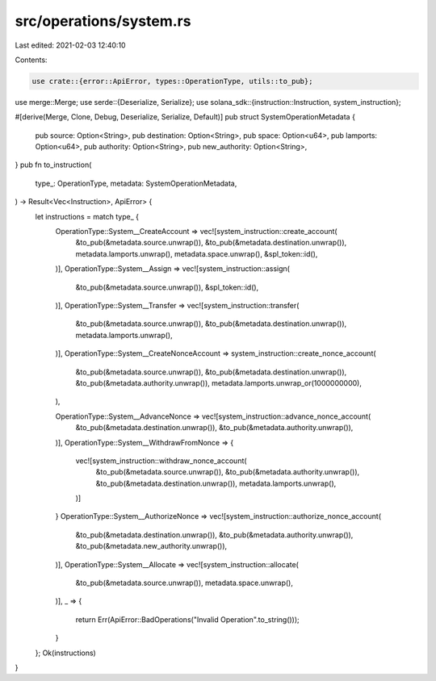 src/operations/system.rs
========================

Last edited: 2021-02-03 12:40:10

Contents:

.. code-block:: rs

    use crate::{error::ApiError, types::OperationType, utils::to_pub};
use merge::Merge;
use serde::{Deserialize, Serialize};
use solana_sdk::{instruction::Instruction, system_instruction};

#[derive(Merge, Clone, Debug, Deserialize, Serialize, Default)]
pub struct SystemOperationMetadata {
    pub source: Option<String>,
    pub destination: Option<String>,
    pub space: Option<u64>,
    pub lamports: Option<u64>,
    pub authority: Option<String>,
    pub new_authority: Option<String>,
}
pub fn to_instruction(
    type_: OperationType,
    metadata: SystemOperationMetadata,
) -> Result<Vec<Instruction>, ApiError> {
    let instructions = match type_ {
        OperationType::System__CreateAccount => vec![system_instruction::create_account(
            &to_pub(&metadata.source.unwrap()),
            &to_pub(&metadata.destination.unwrap()),
            metadata.lamports.unwrap(),
            metadata.space.unwrap(),
            &spl_token::id(),
        )],
        OperationType::System__Assign => vec![system_instruction::assign(
            &to_pub(&metadata.source.unwrap()),
            &spl_token::id(),
        )],
        OperationType::System__Transfer => vec![system_instruction::transfer(
            &to_pub(&metadata.source.unwrap()),
            &to_pub(&metadata.destination.unwrap()),
            metadata.lamports.unwrap(),
        )],
        OperationType::System__CreateNonceAccount => system_instruction::create_nonce_account(
            &to_pub(&metadata.source.unwrap()),
            &to_pub(&metadata.destination.unwrap()),
            &to_pub(&metadata.authority.unwrap()),
            metadata.lamports.unwrap_or(1000000000),
        ),

        OperationType::System__AdvanceNonce => vec![system_instruction::advance_nonce_account(
            &to_pub(&metadata.destination.unwrap()),
            &to_pub(&metadata.authority.unwrap()),
        )],
        OperationType::System__WithdrawFromNonce => {
            vec![system_instruction::withdraw_nonce_account(
                &to_pub(&metadata.source.unwrap()),
                &to_pub(&metadata.authority.unwrap()),
                &to_pub(&metadata.destination.unwrap()),
                metadata.lamports.unwrap(),
            )]
        }
        OperationType::System__AuthorizeNonce => vec![system_instruction::authorize_nonce_account(
            &to_pub(&metadata.destination.unwrap()),
            &to_pub(&metadata.authority.unwrap()),
            &to_pub(&metadata.new_authority.unwrap()),
        )],
        OperationType::System__Allocate => vec![system_instruction::allocate(
            &to_pub(&metadata.source.unwrap()),
            metadata.space.unwrap(),
        )],
        _ => {
            return Err(ApiError::BadOperations("Invalid Operation".to_string()));
        }
    };
    Ok(instructions)
}


